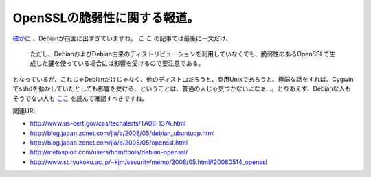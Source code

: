 OpenSSLの脆弱性に関する報道。
=============================

`確かに <http://www.jpcert.or.jp/at/2008/at080008.txt>`_ 、Debianが前面に出すぎていますね。 `こ <http://pc.nikkeibp.co.jp/article/news/20080516/1002564/>`_  `こ <http://itpro.nikkeibp.co.jp/article/NEWS/20080516/302127/>`_ の記事では最後に一文だけ、



   ただし、DebianおよびDebian由来のディストリビューションを利用していなくても、脆弱性のあるOpenSSLで生成した鍵を使っている場合には影響を受けるので要注意である。





となっているが、これじゃDebianだけじゃなく、他のディストロだろうと、商用Unixであろうと、極端な話をすれば、Cygwinでsshdを動かしていたとしても影響を受ける、ということは、普通の人じゃ気づかないよなぁ…。とりあえず、Debianな人もそうでない人も `ここ <http://www.debian.or.jp/blog/openssl_package_and_its_vulnerability.html>`_ を読んで確認すべきですね。





関連URL

* http://www.us-cert.gov/cas/techalerts/TA08-137A.html

* http://blog.japan.zdnet.com/jla/a/2008/05/debian_ubuntuop.html

* http://blog.japan.zdnet.com/jla/a/2008/05/openssl.html

* http://metasploit.com/users/hdm/tools/debian-openssl/

* http://www.st.ryukoku.ac.jp/~kjm/security/memo/2008/05.html#20080514_openssl






.. author:: default
.. categories:: security, Debian, 
.. tags::
.. comments::
